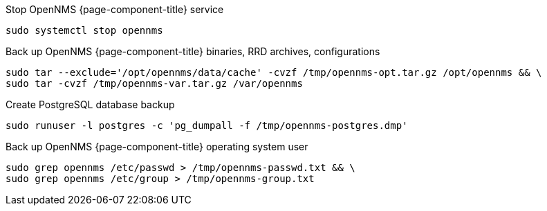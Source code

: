 [[backup-centos-rhel8]]
.Stop OpenNMS {page-component-title} service
[source, console]
----
sudo systemctl stop opennms
----

.Back up OpenNMS {page-component-title} binaries, RRD archives, configurations
[source, console]
----
sudo tar --exclude='/opt/opennms/data/cache' -cvzf /tmp/opennms-opt.tar.gz /opt/opennms && \
sudo tar -cvzf /tmp/opennms-var.tar.gz /var/opennms
----

.Create PostgreSQL database backup
[source, console]
----
sudo runuser -l postgres -c 'pg_dumpall -f /tmp/opennms-postgres.dmp'
----

.Back up OpenNMS {page-component-title} operating system user
[source, console]
----
sudo grep opennms /etc/passwd > /tmp/opennms-passwd.txt && \
sudo grep opennms /etc/group > /tmp/opennms-group.txt
----

